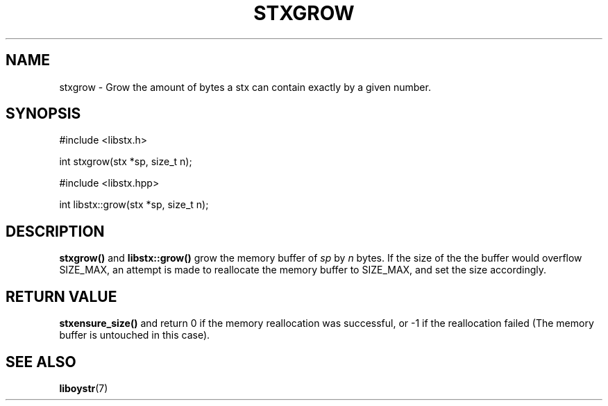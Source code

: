 .TH STXGROW 3 libstx
.SH NAME
stxgrow - Grow the amount of bytes a stx can contain exactly by a given number.
.SH SYNOPSIS
#include <libstx.h>

int stxgrow(stx *sp, size_t n);

#include <libstx.hpp>

int libstx::grow(stx *sp, size_t n);
.SH DESCRIPTION
.B stxgrow()
and
.B libstx::grow()
grow the memory buffer of
.I sp
by
.I n
bytes. If the size of the the buffer would overflow SIZE_MAX, an attempt is made
to reallocate the memory buffer to SIZE_MAX, and set the size accordingly.
.SH RETURN VALUE
.B stxensure_size()
and
.Blibstx::grow()
return 0 if the memory reallocation was successful, or -1 if the
reallocation failed (The memory buffer is untouched in this case).
.SH SEE ALSO
.BR liboystr (7)
